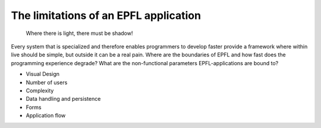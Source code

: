 The limitations of an EPFL application
======================================

    Where there is light, there must be shadow!

Every system that is specialized and therefore enables programmers to develop faster provide a framework where within live should be simple, but outside it can be a real pain. Where are the boundaries of EPFL and how fast does the programming experience degrade? What are the non-functional parameters EPFL-applications are bound to?



- Visual Design
- Number of users
- Complexity
- Data handling and persistence
- Forms
- Application flow

